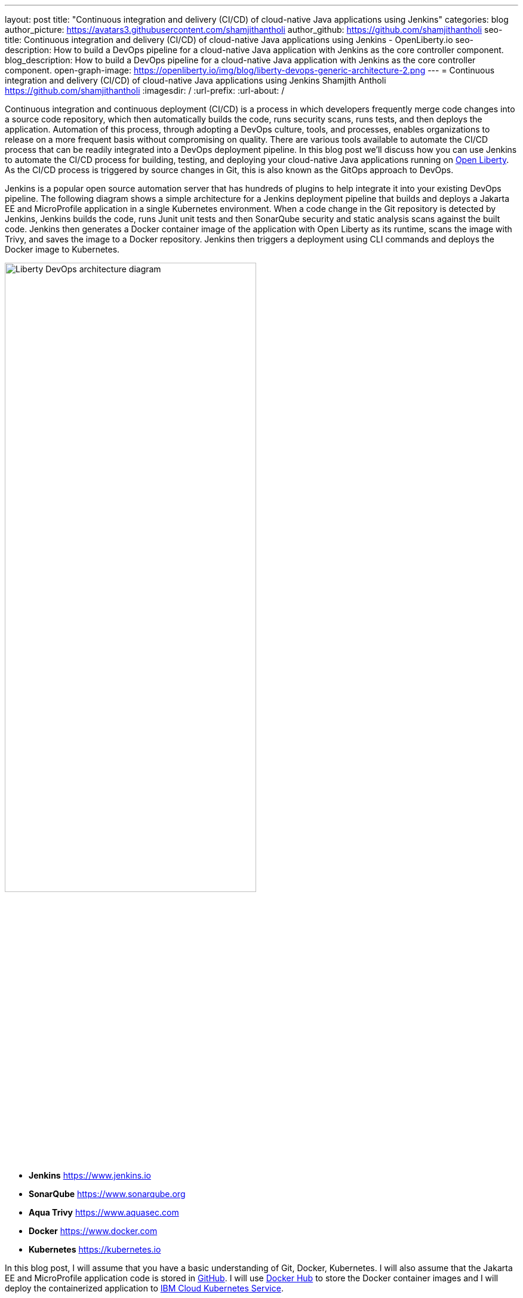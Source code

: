 ---
layout: post
title: "Continuous integration and delivery (CI/CD) of cloud-native Java applications using Jenkins"
categories: blog
author_picture: https://avatars3.githubusercontent.com/shamjithantholi
author_github: https://github.com/shamjithantholi
seo-title: Continuous integration and delivery (CI/CD) of cloud-native Java applications using Jenkins - OpenLiberty.io
seo-description: How to build a DevOps pipeline for a cloud-native Java application with Jenkins as the core controller component.
blog_description: How to build a DevOps pipeline for a cloud-native Java application with Jenkins as the core controller component.
open-graph-image: https://openliberty.io/img/blog/liberty-devops-generic-architecture-2.png
---
= Continuous integration and delivery (CI/CD) of cloud-native Java applications using Jenkins
Shamjith Antholi <https://github.com/shamjithantholi>
:imagesdir: /
:url-prefix:
:url-about: /

[#Intro]

Continuous integration and continuous deployment (CI/CD) is a process in which developers frequently merge code changes into a source code repository, which then automatically builds the code, runs security scans, runs tests, and then deploys the application. Automation of this process, through adopting a DevOps culture, tools, and processes, enables organizations to release on a more frequent basis without compromising on quality. There are various tools available to automate the CI/CD process that can be readily integrated into a DevOps deployment pipeline. In this blog post we'll discuss how you can use Jenkins to automate the CI/CD process for building, testing, and deploying your cloud-native Java applications running on link:https://openliberty.io[Open Liberty]. As the CI/CD process is triggered by source changes in Git, this is also known as the GitOps approach to DevOps.

Jenkins is a popular open source automation server that has hundreds of plugins to help integrate it into your existing DevOps pipeline. The following diagram shows a simple architecture for a Jenkins deployment pipeline that builds and deploys a Jakarta EE and MicroProfile application in a single Kubernetes environment. When a code change in the Git repository is detected by Jenkins, Jenkins builds the code, runs Junit unit tests and then SonarQube security and static analysis scans against the built code. Jenkins then generates a Docker container image of the application with Open Liberty as its runtime, scans the image with Trivy, and saves the image to a Docker repository. Jenkins then triggers a deployment using CLI commands and deploys the Docker image to Kubernetes.


image::/img/blog/liberty-devops-generic-architecture.png[Liberty DevOps architecture diagram,width=70%,align="center"]

* *Jenkins* link:https://www.jenkins.io[https://www.jenkins.io]
* *SonarQube* link:https://www.sonarqube.org[https://www.sonarqube.org]
* *Aqua Trivy* link:https://www.aquasec.com[https://www.aquasec.com]
* *Docker* link:https://www.docker.com[https://www.docker.com]
* *Kubernetes* link:https://kubernetes.io[https://kubernetes.io]

In this blog post, I will assume that you have a basic understanding of Git, Docker, Kubernetes. I will also assume that the Jakarta EE and MicroProfile application code is stored in link:https://github.com/[GitHub]. I will use link:https://hub.docker.com/[Docker Hub] to store the Docker container images and I will deploy the containerized application to link:https://cloud.ibm.com/kubernetes/catalog/create[IBM Cloud Kubernetes Service].

== Installing and configuring Jenkins to set up CI/CD of a cloud-native Java application

Install link:https://www.jenkins.io/doc/book/installing/[Jenkins] with the following plugins on the base image of your Jenkins container image, or on the Jenkins controller.

* Maven, to build java code
* Pipeline, for creating Jenkins pipeline jobs
* Multibranch Scan Webhook Trigger, to create Jenkins pipeline type jobs which pull all branches of code from Git to Jenkins
* Docker or equivalent like link:https://podman.io[Podman], to build and push container images
* Kubernetes, to use the Kubernetes template

Jenkins builds your Java application code running on Liberty using Jenkins pipeline scripts. The script can run directly on your Jenkins installation (known as Jenkins controller) but, if the application is big, you need to use a Jenkins agent. For more information about about setting up Jenkins agents, see link:https://www.jenkins.io/doc/book/using/using-agents/[Using Jenkins agents] and link:https://www.jenkins.io/doc/book/pipeline/syntax/[Pipeline Syntax].

== Writing Jenkins pipeline scripts

It is good practice to adhere to the concept of Infrastructure as Code (IaC) when writing DevOps pipelines. Writing Jenkins jobs as pipeline scripts is a good example of IaC.

You can write link:https://www.jenkins.io/doc/book/pipeline/syntax/[Jenkins pipeline code] in one of the following ways:

* As pipeline code written directly in the link:https://www.jenkins.io/doc/book/pipeline/getting-started/[Jenkins UI] and stored in the Jenkins controller. This is a useful way to get started. You would need to take a backup of the Jenkins instance to store the pipeline code because it is part of the Jenkins installation. 

[.imageblock.img_border_light]
image::/img/blog/pipeline-code-on-jenkins.png[Pipeline code directly on Jenkins,width=70%,height=60%,align="center"]

* As plain text in a Jenkinsfile (a plain text file) in Git and mapping it to Jenkins. This is better for ensuring that your configuration is always under version control. If you have specific build and deployment configurations for separate environments, such as dev, staging, and production, you create a separate Jenkinsfile for each environment and store it in that environment-specific Git repository branches. You can use either the "Pipeline" or "Multibranch pipeline" type of job in this case.

[.imageblock.img_border_light]
image::/img/blog/pipeline-code-on-git.png[Pipeline code stored in a Jenkinsfile on git,width=70%,height=60%,align="center"]

== Building the cloud-native Java application with Open Liberty on Jenkins

The following sample pipeline code builds your Java application code, packages it into a Docker container image, and pushes the container image to a remote container image repository, such as Docker Hub or an equivalent within your enterprise:

[source]
----
 pipeline {
     agent any
      stages {
       stage('Build') {
                    steps {
              checkout([$class: 'GitSCM', branches: [[name: '*/main']], extensions: [], userRemoteConfigs: [[credentialsId: ‘<git token>, url: 'https://github.com/liberty/app.git']]])
                    sh '''
                         mvn -U package
                         docker login <remote-docker-image-repository-url> -u "${USERNAME}" -p “${PASSWORD}”
                         docker build -t liberty-$<code identifier>:$<docker image version> .
                         #eg: docker build -t liberty-app:v1.0 .
                         docker tag liberty-$<code identifier>:$<docker image version> <remote-docker-image-repository-url>/<docker-repo-name>/liberty-$<code identifier>:$<docker image version>
                         #eg: docker tag liberty-app:v1.0 docker.io/someid/liberty-app:v1.0
                         docker push <remote-docker-image-repository-url>/<docker-repo-name>/liberty-$<code identifier>:$<docker image version>
                         #eg: docker push docker.io/someid/liberty-app:v1.0  
                       '''   
                  }
               }
            }
          }
----

Where:

* _git-token_ is the personal access token you have generated from your Github account.
* _remote-docker-image-repository-url_ is the location of the Docker image repository.
* _username_ is your user name for the Docker image repository.
* _password_ is your password for the Docker image repository.
* _docker-image-version_ is the version number of your Docker image, a unique identifier.

Use this sample link:https://openliberty.io/guides/containerize.html[Dockerfile] to customize for the application in development

For static code analysis, you can use SonarQube Community edition. SonarQube's Jenkins client setup details are given at link:https://docs.sonarqube.org/latest/analysis/scan/sonarscanner-for-jenkins/[SonarScanner for Jenkins]. The following Maven command packages the code with Maven and runs the SonarQube scan:

[source]
----
mvn package verify sonar:sonar -Dsonar.projectKey=sampleapp -Dsonar.host.url=http://localhost:9000 -Dsonar.login=7b13f240123456780479b13d09ba8
----

For container image scanning for security purpose, you can use link:https://hub.docker.com/r/aquasec/trivy/[Trivy]. This scan provides the vulnerability details of open source JAR files that are used in the application. The following Docker command runs Trivy against your container image:

[source]
----
docker run aquasec/trivy image docker.io/<docker-repo>/liberty-app:v1.0
----

Where:

* _docker-repo_ is the name of the Docker repository that contains your image

== Deploying cloud-native Java applications with Open Liberty to Kubernetes with Jenkins

For simplicity, I will use the command line (CLI) option to configure Jenkins to deploy a Jakarta EE and MicroProfile application with Open Liberty to Kubernetes. You could use one of many tools though, such as Helm, Travis CI, Circle CI, etc.

In your pipeline code, add these CLI commands in a new stage. The following sample pipeline code connects to IBM Cloud from CLI and then connects to Kubernetes cluster running inside that, further it runs all the Kubernetes deployment related configurations .
                           
[source]
----
ibmcloud login --apikey $IBM_CLOUD_API_KEY -g $IBM_CLOUD_RSGRP
ibmcloud ks cluster config --cluster $CLUSTER-ID
kubectl config current-context
kubectl create -f deploy/deployment.yaml #( simple k8s deployment command )
kubectl create -f deploy/service.yaml #( simple k8s deployment command )
kubectl create -f deploy/route.yaml #( simple k8s deployment command )
----

Make sure that your Kubernetes configuration files are stored in the same git repository as your Jenkinsfile in a sub-directory called `deploy`. Also ensure that the Docker image name in the Kubernetes deployment configuration file updated manually (or programmatically, if it needs to change at run time):

[.imageblock.img_border_light]
image::/img/blog/deploymentyaml.png[Image reference in deployment yaml,width=40%,align="center"]

When Jenkins has checked out the Java application code for the code build, all the Kubernetes configuration files are also downloaded to the Jenkins workspace so that Jenkins can run the IBM Cloud and Kubernetes commands to connect to the Kubernetes cluster and deploy the application.

See the Kubernetes documentation for other commands:
link:https://kubernetes.io/docs/reference/kubectl/cheatsheet/[kubectl Cheat Sheet].

== QA testing cloud-native Java applications with Jenkins

Apart from running JUnit test cases along with the code build phase, Jenkins can trigger functional and integration QA test cases automatically after deploying the cloud-native Java application.

Configure the test cases in the Jenkins job and test it manually. Create a remote job identifier authentication token in the "Trigger builds remotely" section under "Build Triggers". Trigger this test case from the Docker "entrypoint" file by using remote rest API call that uses this authentication token as the identifier.

For example, run the following command in a terminal: 

[source]
----
curl -I -u <auth-token> https://<jenkins-host>/job/<job-name>/build?token=<remote-job-identifier-authentication-token>
----

You can generate an authentication token (auth-token) with link:https://www.postman.com[Postman] using the Jenkins login credentials.

== Kubernetes monitoring tools

Kubernetes provides commands to check the application or cluster logs and memory and CPU usage through the commands like: 

[source]
----
kubectl logs ..
cat /sys/fs/cgroup/cpu/cpuacct.usage (after connecting to k8s pod)
cat /sys/fs/cgroup/memory/memory.usage_in_bytes (after connecting to k8s pod)
----

There are several applications available that you can integrate with Kubernetes to persist logs and usage statistics, such as link:https://grafana.com/oss/loki/[Grafana] and link:https://prometheus.io[Prometheus]. 


== Conclusion
There are many ways in which you can configure your DevOps pipeline. This blog post is a quick introduction to how you can use Jenkins to set up a simple CI/CD pipeline to build and deploy your cloud-native Java applications on Liberty.
